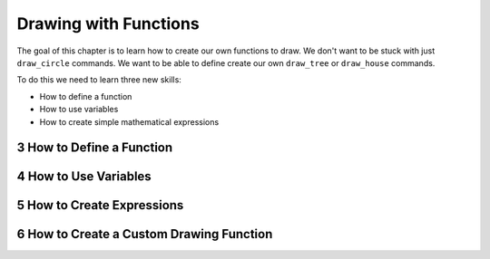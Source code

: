 .. sectnum::
    :start: 3

Drawing with Functions
======================

The goal of this chapter is to learn how to create our own functions to draw.
We don't want to be stuck with just ``draw_circle`` commands.
We want to be able to define create our own ``draw_tree`` or ``draw_house``
commands.

To do this we need to learn three new skills:

* How to define a function
* How to use variables
* How to create simple mathematical expressions

How to Define a Function
------------------------

How to Use Variables
--------------------

How to Create Expressions
-------------------------

How to Create a Custom Drawing Function
---------------------------------------
